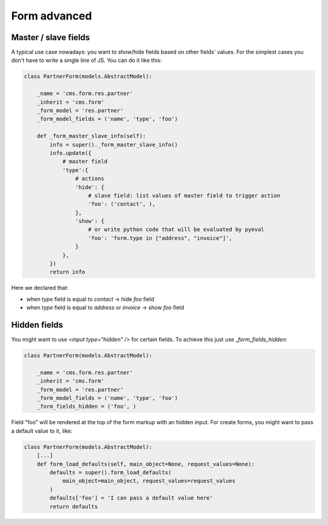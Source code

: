 Form advanced
=============

Master / slave fields
---------------------

A typical use case nowadays: you want to show/hide fields based on other fields' values.
For the simplest cases you don't have to write a single line of JS. You can do it like this:

.. code-block:: python

    class PartnerForm(models.AbstractModel):

        _name = 'cms.form.res.partner'
        _inherit = 'cms.form'
        _form_model = 'res.partner'
        _form_model_fields = ('name', 'type', 'foo')

        def _form_master_slave_info(self):
            info = super()._form_master_slave_info()
            info.update({
                # master field
                'type':{
                    # actions
                    'hide': {
                        # slave field: list values of master field to trigger action
                        'foo': ('contact', ),
                    },
                    'show': {
                        # or write python code that will be evaluated by pyeval
                        'foo': 'form.type in ["address", "invoice"]',
                    }
                },
            })
            return info

Here we declared that:

* when `type` field is equal to `contact` -> hide `foo` field
* when `type` field is equal to `address` or `invoice` -> show `foo` field


Hidden fields
-------------

You might want to use `<input type="hidden" />` for certain fields.
To achieve this just use `_form_fields_hidden`:

.. code-block:: python

    class PartnerForm(models.AbstractModel):

        _name = 'cms.form.res.partner'
        _inherit = 'cms.form'
        _form_model = 'res.partner'
        _form_model_fields = ('name', 'type', 'foo')
        _form_fields_hidden = ('foo', )

Field "foo" will be rendered at the top of the form markup with an hidden input.
For create forms, you might want to pass a default value to it, like:

    
.. code-block:: python
    
    class PartnerForm(models.AbstractModel):
        [...]
        def form_load_defaults(self, main_object=None, request_values=None):
            defaults = super().form_load_defaults(
                main_object=main_object, request_values=request_values
            )
            defaults['foo'] = 'I can pass a default value here'
            return defaults
